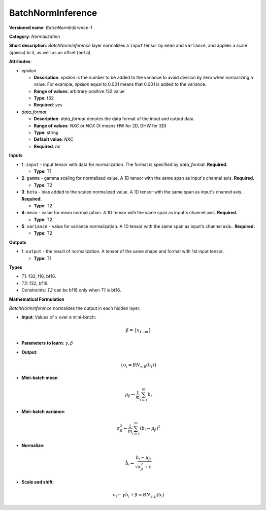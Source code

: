 .. SPDX-FileCopyrightText: 2020-2021 Intel Corporation
..
.. SPDX-License-Identifier: CC-BY-4.0

------------------
BatchNormInference
------------------

**Versioned name**: *BatchNormInference-1*

**Category**: *Normalization*

**Short description**: *BatchNormInference* layer normalizes a ``input`` tensor
by ``mean`` and ``variance``, and applies a scale (``gamma``) to it, as well as
an offset (``beta``).

**Attributes**:

* *epsilon*

  * **Description**: *epsilon* is the number to be added to the variance to
    avoid division by zero when normalizing a value. For example, *epsilon*
    equal to 0.001 means that 0.001 is added to the variance.
  * **Range of values**: arbitrary positive f32 value
  * **Type**: f32
  * **Required**: *yes*

* *data_format*

  * **Description**: *data_format* denotes the data format of the input and
    output data.
  * **Range of values**: *NXC* or *NCX* (X means HW for 2D, DHW for 3D)
  * **Type**: string
  * **Default value**: *NXC*
  * **Required**: *no*

**Inputs**

* **1**: ``input`` - input tensor with data for normalization. The format is
  specified by *data_format*. **Required.**

  * **Type**: T1

* **2**: ``gamma`` - gamma scaling for normalized value. A 1D tensor with the
  same span as input's channel axis. **Required.**

  * **Type**: T2

* **3**: ``beta`` - bias added to the scaled normalized value. A 1D tensor with
  the same span as input's channel axis.. **Required.**

  * **Type**: T2

* **4**: ``mean`` - value for mean normalization. A 1D tensor with the same span
  as input's channel axis. **Required.**

  * **Type**: T2

* **5**: ``variance`` - value for variance normalization. A 1D tensor with the
  same span as input's channel axis.. **Required.**

  * **Type**: T2

**Outputs**

* **1**: ``output`` - the result of normalization. A tensor of the same shape and
  format with 1st input tensor.

  * **Type**: T1

**Types**

* *T1*: f32, f16, bf16.
* *T2*: f32, bf16.
* Constraints: *T2* can be bf16 only when *T1* is bf16.

**Mathematical Formulation**

*BatchNormInference*  normalizes the output in each hidden layer.

* **Input**: Values of :math:`x` over a mini-batch:

  .. math::
     \beta = \{ x_{1...m} \}

* **Parameters to learn**: :math:`\gamma, \beta`
* **Output**:

  .. math::
     \{ o_{i} = BN_{\gamma, \beta} ( b_{i} ) \}

* **Mini-batch mean**:

  .. math::
     \mu_{\beta} \leftarrow \frac{1}{m}\sum_{i=1}^{m}b_{i}

* **Mini-batch variance**:

  .. math::
     \sigma_{\beta }^{2}\leftarrow \frac{1}{m}\sum_{i=1}^{m} ( b_{i}
     - \mu_{\beta} )^{2}

* **Normalize**:

  .. math::
     \hat{b_{i}} \leftarrow \frac{b_{i}
     - \mu_{\beta}}{\sqrt{\sigma_{\beta }^{2} + \epsilon }}

* **Scale and shift**:

  .. math::
     o_{i} \leftarrow \gamma\hat{b_{i}}
     + \beta = BN_{\gamma ,\beta } ( b_{i} )

